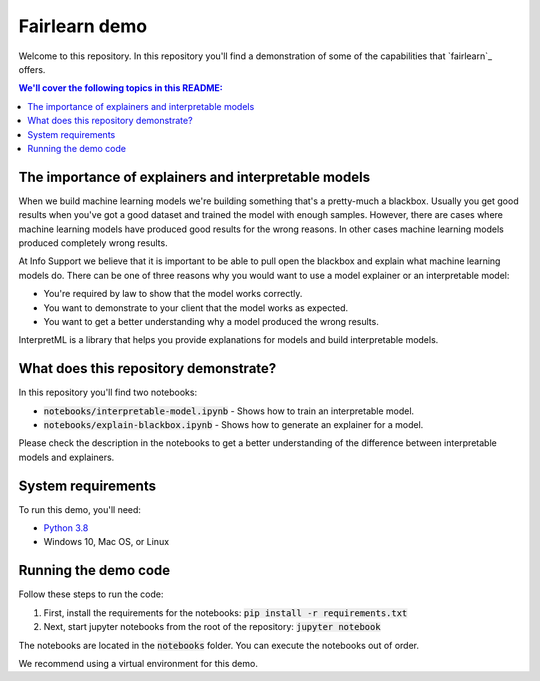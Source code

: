 Fairlearn demo
===============
Welcome to this repository. In this repository you'll find a demonstration of some of the capabilities that `fairlearn`_ offers.

.. contents:: We'll cover the following topics in this README:

The importance of explainers and interpretable models
-----------------------------------------------------

When we build machine learning models we're building something that's a pretty-much a blackbox.
Usually you get good results when you've got a good dataset and trained the model with enough samples.
However, there are cases where machine learning models have produced good results for the wrong reasons.
In other cases machine learning models produced completely wrong results.

At Info Support we believe that it is important to be able to pull open the blackbox and explain what 
machine learning models do. There can be one of three reasons why you would want to use a model 
explainer or an interpretable model:

* You're required by law to show that the model works correctly.
* You want to demonstrate to your client that the model works as expected.
* You want to get a better understanding why a model produced the wrong results.

InterpretML is a library that helps you provide explanations for models and build interpretable models.

What does this repository demonstrate?
---------------------------------------

In this repository you'll find two notebooks:

* :code:`notebooks/interpretable-model.ipynb` - Shows how to train an interpretable model.
* :code:`notebooks/explain-blackbox.ipynb` - Shows how to generate an explainer for a model.

Please check the description in the notebooks to get a better understanding of the 
difference between interpretable models and explainers.

System requirements
--------------------
To run this demo, you'll need:

* `Python 3.8`_ 
* Windows 10, Mac OS, or Linux

Running the demo code
----------------------
Follow these steps to run the code:

1. First, install the requirements for the notebooks: :code:`pip install -r requirements.txt`
2. Next, start jupyter notebooks from the root of the repository: :code:`jupyter notebook`

The notebooks are located in the :code:`notebooks` folder. You can execute 
the notebooks out of order.

We recommend using a virtual environment for this demo.

.. _`Python 3.8`: https://www.python.org/downloads/release/python-386/
